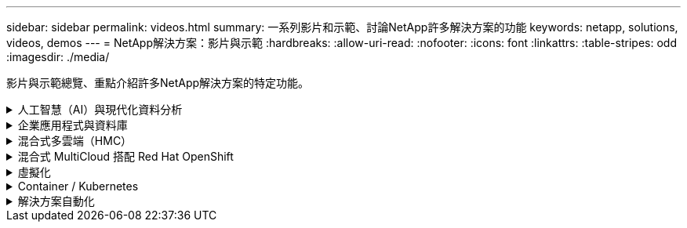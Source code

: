 ---
sidebar: sidebar 
permalink: videos.html 
summary: 一系列影片和示範、討論NetApp許多解決方案的功能 
keywords: netapp, solutions, videos, demos 
---
= NetApp解決方案：影片與示範
:hardbreaks:
:allow-uri-read: 
:nofooter: 
:icons: font
:linkattrs: 
:table-stripes: odd
:imagesdir: ./media/


[role="lead"]
影片與示範總覽、重點介紹許多NetApp解決方案的特定功能。

.人工智慧（AI）與現代化資料分析
[#ai%collapsible]
====
* link:https://www.youtube.com/playlist?list=PLdXI3bZJEw7nSrRhuolRPYqvSlGLuTOAO["NetApp AI解決方案"^]
* link:https://www.youtube.com/playlist?list=PLdXI3bZJEw7n1sWK-QGq4QMI1VBJS-ZZW["MLOps"^]


====
.企業應用程式與資料庫
[#db%collapsible]
====
[Underlines]#*開放原始碼資料庫的影片*#

.PostgreSQL自動化部署、HA/DR複寫設定、容錯移轉、重新同步
video::e479b91f-eacd-46bf-bfa1-b01200f0015[panopto,width=360]
[Underlin]#*影片：AWS和FS6*#採用混合雲進行Oracle現代化

.第1部分：使用案例和解決方案架構
video::b1a7bb05-caea-44a0-bd9a-b01200f372e9[panopto,width=360]
.第2a部分：使用自動化的pdb重新配置功能、以最大可用度從內部部署移轉至AWS的資料庫
video::bb088a3e-bbfb-4927-bf44-b01200f38b17[panopto,width=360]
.第2b部分：透過SnapMirror使用BlueXP主控台、將資料庫從內部部署移轉至AWS
video::c0df32f8-d6d3-4b79-b0bd-b01200f3a2e8[panopto,width=360]
.第3部分：自動化資料庫HA/DR複寫設定、容錯移轉、重新同步
video::5fd03759-a691-4007-9748-b01200f3b79c[panopto,width=360]
.第4a部分：資料庫複製、以SnapCenter 從複製的待機複本中使用EZUI進行開發/測試
video::2f731d7c-0873-4a4d-8491-b01200f90a82[panopto,width=360]
.第4b部分：資料庫備份、還原、複製使用SnapCenter 者介面
video::97790d62-ff19-40e0-9784-b01200f920ed[panopto,width=360]
.第4c部分：資料庫備份、利用BlueXP SaaS應用程式備份與還原
video::4b0fd212-7641-46b8-9e55-b01200f9383a[panopto,width=360]
[Underlines]#* SQL Server資料庫的影片*

.在AWS EC2上使用Amazon FSX for NetApp ONTAP ®部署SQL Server
video::27f28284-433d-4273-8748-b01200fb3cd7[panopto,width=360]
.使用儲存快照的Oracle多租戶可插拔資料庫複製
video::krzMWjrrMb0[youtube,width=360]
.利用FlexPod Ansible在支援的基礎上自動部署Oracle 19c RAC
video::VcQMJIRzhoY[youtube,width=360]
*案例研究*

* link:https://customers.netapp.com/en/sap-azure-netapp-files-case-study["SAP on Azure NetApp Files"^]


====
.混合式多雲端（HMC）
[#hmc%collapsible]
====
[Underlines]#*適用於AWS/VMC*#的影片

.Windows Guest連線儲存設備搭配ONTAP 使用iSCSI的FSX功能
video::0d03e040-634f-4086-8cb5-b01200fb8515[panopto,width=360]
.Linux Guest連線儲存設備搭配ONTAP 使用NFS的FSX功能
video::c3befe1b-4f32-4839-a031-b01200fb6d60[panopto,width=360]
. 採用Amazon FSX for NetApp ONTAP 的VMware Cloud on AWS TCO節約效益
video::f0fedec5-dc17-47af-8821-b01200f00e08[panopto,width=360]
.VMware Cloud on AWS補充資料存放區搭配Amazon FSX for NetApp ONTAP
video::2065dcc1-f31a-4e71-a7d5-b01200f01171[panopto,width=360]
.適用於VMC的VMware HCX部署與組態設定
video::6132c921-a44c-4c81-aab7-b01200fb5d29[panopto,width=360]
.VMware HCX for VMC 和 FSxN 的 VMotion 移轉示範
video::52661f10-3f90-4f3d-865a-b01200f06d31[panopto,width=360]
.VMware HCX for VMC和FSxN的冷移轉示範
video::685c0dc2-9d8a-42ff-b46d-b01200f056b0[panopto,width=360]
[Underlines]#* Azure / AVS*#影片

.Azure VMware解決方案補充資料存放區總覽Azure NetApp Files （含）
video::8c5ddb30-6c31-4cde-86e2-b01200effbd6[panopto,width=360]
. Azure VMware解決方案DR Cloud Volumes ONTAP 搭配VMware功能、包括功能不完整、SnapCenter 功能完整
video::5cd19888-8314-4cfc-ba30-b01200efff4f[panopto,width=360]
.VMware HCX針對AVS和ANF進行冷移轉示範
video::b7ffa5ad-5559-4e56-a166-b01200f025bc[panopto,width=360]
.VMware HCX針對AVS和ANF的VMotion示範
video::986bb505-6f3d-4a5a-b016-b01200f03f18[panopto,width=360]
.VMware HCX針對AVS和ANF的大量移轉示範
video::255640f5-4dff-438c-8d50-b01200f017d1[panopto,width=360]
====
.混合式 MultiCloud 搭配 Red Hat OpenShift
[#rhhc%collapsible]
====
.ROSA DR 使用 Astra Control Service
video::01dd455e-7f5a-421c-b501-b01200fa91fd[panopto,width=360]
.將 FSxN 與 Astra Trident 整合
video::621ae20d-7567-4bbf-809d-b01200fa7a68[panopto,width=360]
.透過 FSxN 在 ROSA 上容錯移轉和容錯回復應用程式
video::e9a07d79-42a1-4480-86be-b01200fa62f5[panopto,width=360]
[ 底線 ]#*DR 使用 Astra Control Center*#

link:https://www.netapp.tv/details/29504?mcid=35609780286441704190790628065560989458["在 NetAppTV 上觀看"]

.在 Google Cloud Platform 上安裝 OpenShift 叢集
video::4efc68f1-d37f-4cdd-874a-b09700e71da9[panopto,width=360]
.將 OpenShift 叢集匯入 Astra Control Center
video::57b63822-6bf0-4d7b-b844-b09700eac6ac[panopto,width=360]
.Astra Control Center 提供資料保護功能
video::0cec0c90-4c6f-4018-9e4f-b09700eefb3a[panopto,width=360]
====
.虛擬化
[#virtualization%collapsible]
====
* link:virtualization/vsphere_demos_videos.html["VMware影片集"]


====
.Container / Kubernetes
[#containers%collapsible]
====
* link:containers/anthos-with-netapp/a-w-n_videos_and_demos.html["NetApp與Google Anthos影片"]
* link:containers/tanzu_with_netapp/vtwn_videos_and_demos.html["NetApp與VMware Tanzu影片"]
* link:containers/devops_with_netapp/dwn_videos_and_demos.html["NetApp DevOps影片"]
* link:containers/rh-os-n_videos_and_demos.html["NetApp與Red Hat OpenShift影片"]


====
.解決方案自動化
[#automation%collapsible]
====
.利用FlexPod Ansible在支援的基礎上自動部署Oracle 19c RAC
video::VcQMJIRzhoY[youtube,width=360]
====